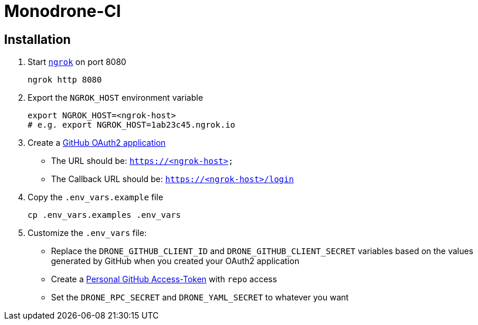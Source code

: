 = Monodrone-CI

== Installation

. Start link:https://ngrok.com[`ngrok`] on port 8080
+
[source, shell]
----
ngrok http 8080
----

. Export the `NGROK_HOST` environment variable
+
[source, shell]
----
export NGROK_HOST=<ngrok-host>
# e.g. export NGROK_HOST=1ab23c45.ngrok.io
----

. Create a link:https://github.com/settings/applications/new[GitHub OAuth2 application]
+
* The URL should be: `https://<ngrok-host>`
* The Callback URL should be: `https://<ngrok-host>/login`

. Copy the `.env_vars.example` file
+
[source, shell]
----
cp .env_vars.examples .env_vars
----

. Customize the `.env_vars` file:
+
* Replace the `DRONE_GITHUB_CLIENT_ID` and `DRONE_GITHUB_CLIENT_SECRET` variables based on the values generated by GitHub when you created your OAuth2 application
* Create a link:https://github.com/settings/tokens/new[Personal GitHub Access-Token] with `repo` access
* Set the `DRONE_RPC_SECRET` and `DRONE_YAML_SECRET` to whatever you want
